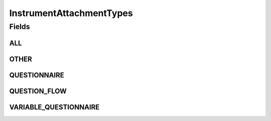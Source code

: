 .. java:import:: java.util Arrays

.. java:import:: java.util Collections

.. java:import:: java.util HashSet

.. java:import:: java.util Set

.. java:import:: eu.dzhw.fdz.metadatamanagement.common.domain I18nString

.. java:import:: eu.dzhw.fdz.metadatamanagement.common.domain ImmutableI18nString

InstrumentAttachmentTypes
=========================

.. java:package:: eu.dzhw.fdz.metadatamanagement.instrumentmanagement.domain
   :noindex:

.. java:type:: public class InstrumentAttachmentTypes

   All valid types of an instrument attachment.

Fields
------
ALL
^^^

.. java:field:: public static final Set<I18nString> ALL
   :outertype: InstrumentAttachmentTypes

OTHER
^^^^^

.. java:field:: public static final I18nString OTHER
   :outertype: InstrumentAttachmentTypes

QUESTIONNAIRE
^^^^^^^^^^^^^

.. java:field:: public static final I18nString QUESTIONNAIRE
   :outertype: InstrumentAttachmentTypes

QUESTION_FLOW
^^^^^^^^^^^^^

.. java:field:: public static final I18nString QUESTION_FLOW
   :outertype: InstrumentAttachmentTypes

VARIABLE_QUESTIONNAIRE
^^^^^^^^^^^^^^^^^^^^^^

.. java:field:: public static final I18nString VARIABLE_QUESTIONNAIRE
   :outertype: InstrumentAttachmentTypes

